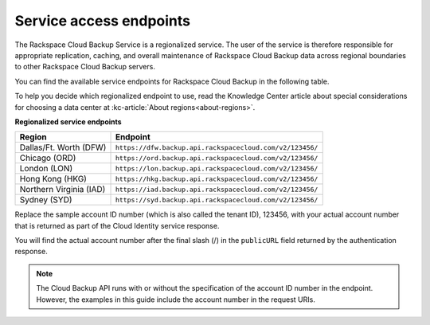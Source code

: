 .. _service-access-endpoints:

========================
Service access endpoints
========================

The Rackspace Cloud Backup Service is a regionalized service. The user of the service is therefore responsible for appropriate replication, caching, and overall maintenance of Rackspace Cloud Backup data across regional boundaries to other Rackspace Cloud Backup servers.

You can find the available service endpoints for Rackspace Cloud Backup in the following table.

To help you decide which regionalized endpoint to use, read the Knowledge Center article about special considerations for choosing a data center at :kc-article:`About regions<about-regions>`.

**Regionalized service endpoints**

+---------------------+---------------------------------------------------------+
| Region              | Endpoint                                                |
+=====================+=========================================================+
| Dallas/Ft. Worth    | ``https://dfw.backup.api.rackspacecloud.com/v2/123456/``|
| (DFW)               |                                                         |
+---------------------+---------------------------------------------------------+
| Chicago (ORD)       | ``https://ord.backup.api.rackspacecloud.com/v2/123456/``|
+---------------------+---------------------------------------------------------+
| London (LON)        | ``https://lon.backup.api.rackspacecloud.com/v2/123456/``|
+---------------------+---------------------------------------------------------+
| Hong Kong (HKG)     | ``https://hkg.backup.api.rackspacecloud.com/v2/123456/``|
+---------------------+---------------------------------------------------------+
| Northern Virginia   | ``https://iad.backup.api.rackspacecloud.com/v2/123456/``|
| (IAD)               |                                                         |
+---------------------+---------------------------------------------------------+
| Sydney (SYD)        | ``https://syd.backup.api.rackspacecloud.com/v2/123456/``|
+---------------------+---------------------------------------------------------+

Replace the sample account ID number (which is also called the tenant ID), 123456, with your actual account number that is returned as part of the Cloud Identity service response.

You will find the actual account number after the final slash (/) in the ``publicURL`` field returned by the authentication response.

..  note:: 
    The Cloud Backup API runs with or without the specification of the account ID number in the endpoint. However, the examples in this guide include the account number in the request URIs.

